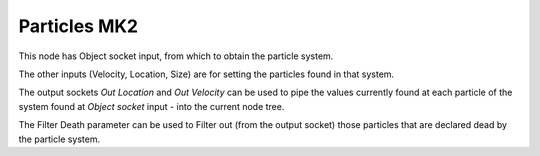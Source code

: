 Particles MK2
=============

This node has Object socket input, from which to obtain the particle system.

The other inputs (Velocity, Location, Size) are for setting the particles found in that system.

The output sockets `Out Location` and `Out Velocity` can be used to pipe the values currently found at each particle of the system found at `Object socket` input - into the current node tree.

The Filter Death parameter can be used to Filter out (from the output socket) those particles that are declared dead by the particle system.